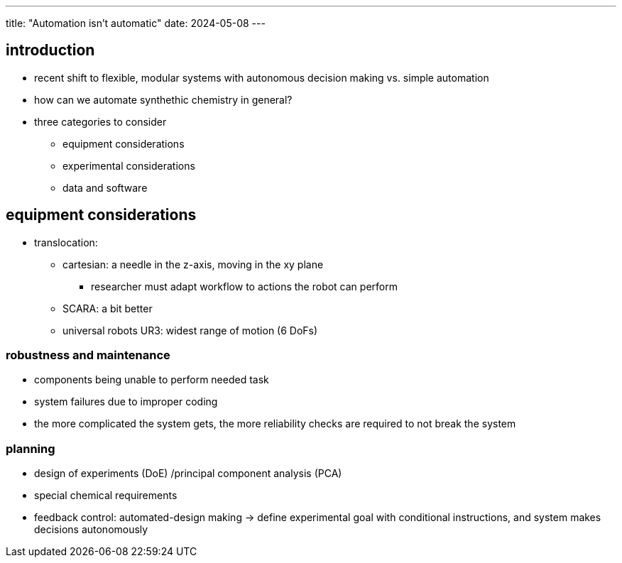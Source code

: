 ---
title: "Automation isn't automatic"
date: 2024-05-08
---

== introduction
* recent shift to flexible, modular systems with autonomous decision making vs. simple automation
* how can we automate synthethic chemistry in general?
* three categories to consider
** equipment considerations
** experimental considerations
** data and software

== equipment considerations
* translocation:
** cartesian: a needle in the z-axis, moving in the xy plane
*** researcher must adapt workflow to actions the robot can perform
** SCARA: a bit better
** universal robots UR3: widest range of motion (6 DoFs)

=== robustness and maintenance
* components being unable to perform needed task
* system failures due to improper coding
* the more complicated the system gets, the more reliability checks are required to not break the system

=== planning
* design of experiments (DoE) /principal component analysis (PCA)
* special chemical requirements
* feedback control: automated-design making -> define experimental goal with conditional instructions, and system makes decisions autonomously
